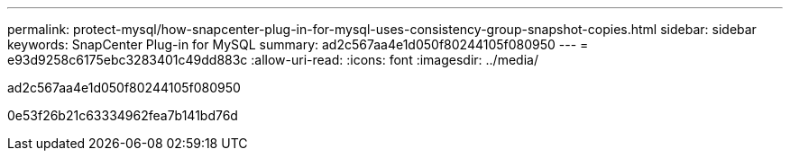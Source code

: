 ---
permalink: protect-mysql/how-snapcenter-plug-in-for-mysql-uses-consistency-group-snapshot-copies.html 
sidebar: sidebar 
keywords: SnapCenter Plug-in for MySQL 
summary: ad2c567aa4e1d050f80244105f080950 
---
= e93d9258c6175ebc3283401c49dd883c
:allow-uri-read: 
:icons: font
:imagesdir: ../media/


[role="lead"]
ad2c567aa4e1d050f80244105f080950

0e53f26b21c63334962fea7b141bd76d
